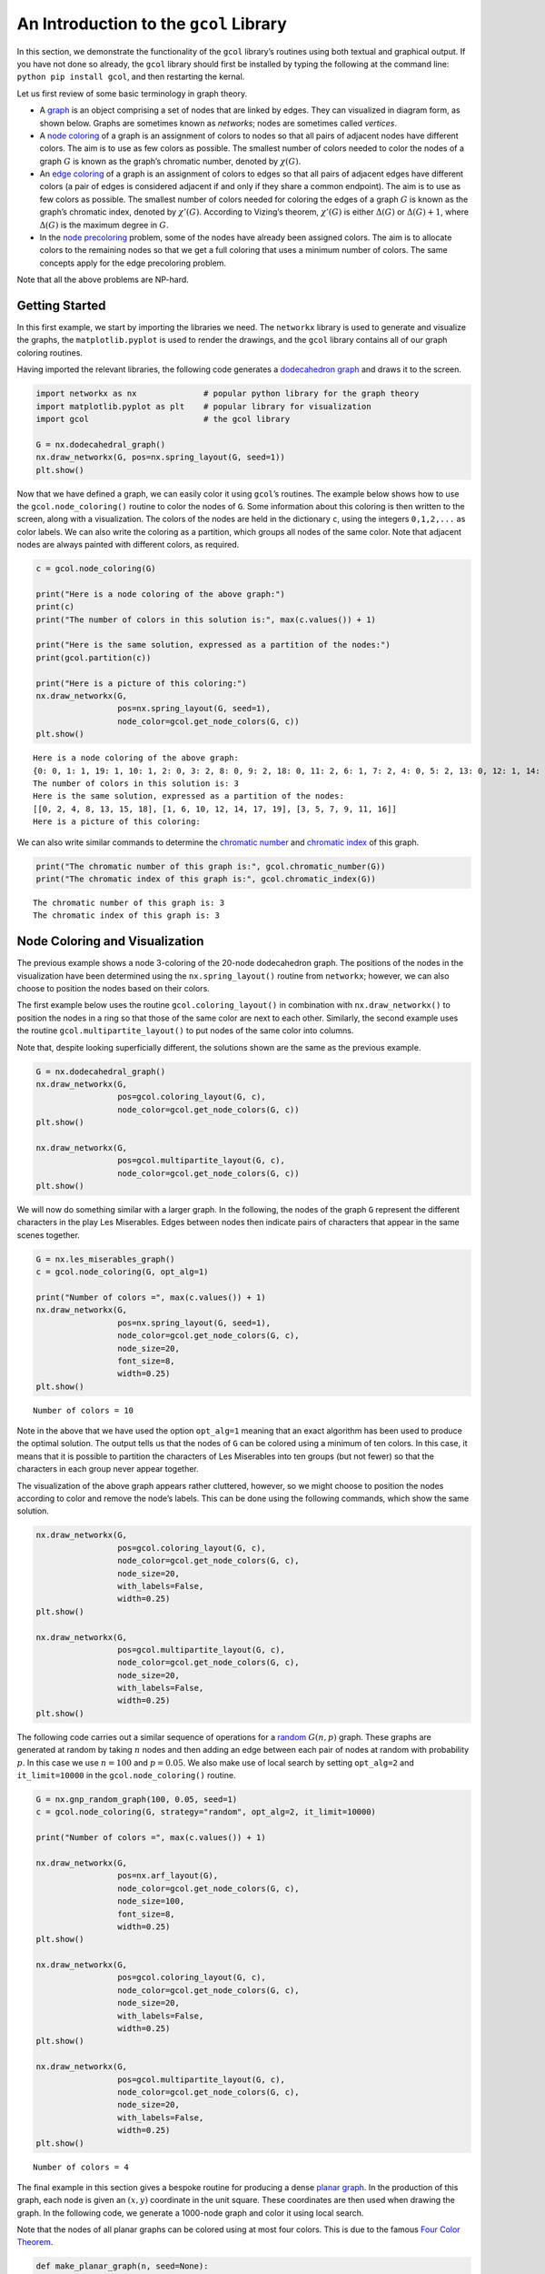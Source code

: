 An Introduction to the ``gcol`` Library
=======================================

In this section, we demonstrate the functionality of the ``gcol``
library’s routines using both textual and graphical output. If you have
not done so already, the ``gcol`` library should first be installed by
typing the following at the command line: ``python pip install gcol``,
and then restarting the kernal.

Let us first review of some basic terminology in graph theory.

- A
  `graph <https://en.wikipedia.org/wiki/Graph_(discrete_mathematics)>`__
  is an object comprising a set of nodes that are linked by edges. They
  can visualized in diagram form, as shown below. Graphs are sometimes
  known as *networks*; nodes are sometimes called *vertices*.
- A `node coloring <https://en.wikipedia.org/wiki/Graph_coloring>`__ of
  a graph is an assignment of colors to nodes so that all pairs of
  adjacent nodes have different colors. The aim is to use as few colors
  as possible. The smallest number of colors needed to color the nodes
  of a graph :math:`G` is known as the graph’s chromatic number, denoted
  by :math:`\chi(G)`.
- An `edge coloring <https://en.wikipedia.org/wiki/Edge_coloring>`__ of
  a graph is an assignment of colors to edges so that all pairs of
  adjacent edges have different colors (a pair of edges is considered
  adjacent if and only if they share a common endpoint). The aim is to
  use as few colors as possible. The smallest number of colors needed
  for coloring the edges of a graph :math:`G` is known as the graph’s
  chromatic index, denoted by :math:`\chi'(G)`. According to Vizing’s
  theorem, :math:`\chi'(G)` is either :math:`\Delta(G)` or
  :math:`\Delta(G) + 1`, where :math:`\Delta(G)` is the maximum degree
  in :math:`G`.
- In the `node
  precoloring <https://en.wikipedia.org/wiki/Precoloring_extension>`__
  problem, some of the nodes have already been assigned colors. The aim
  is to allocate colors to the remaining nodes so that we get a full
  coloring that uses a minimum number of colors. The same concepts apply
  for the edge precoloring problem.

Note that all the above problems are NP-hard.

Getting Started
---------------

In this first example, we start by importing the libraries we need. The
``networkx`` library is used to generate and visualize the graphs, the
``matplotlib.pyplot`` is used to render the drawings, and the ``gcol``
library contains all of our graph coloring routines.

Having imported the relevant libraries, the following code generates a
`dodecahedron
graph <https://en.wikipedia.org/wiki/Regular_dodecahedron>`__ and draws
it to the screen.

.. code:: ipython3

    import networkx as nx              # popular python library for the graph theory
    import matplotlib.pyplot as plt    # popular library for visualization  
    import gcol                        # the gcol library
    
    G = nx.dodecahedral_graph()
    nx.draw_networkx(G, pos=nx.spring_layout(G, seed=1))
    plt.show()



.. image:: output_2_0.png


Now that we have defined a graph, we can easily color it using
``gcol``\ ’s routines. The example below shows how to use the
``gcol.node_coloring()`` routine to color the nodes of ``G``. Some
information about this coloring is then written to the screen, along
with a visualization. The colors of the nodes are held in the dictionary
``c``, using the integers ``0,1,2,...`` as color labels. We can also
write the coloring as a partition, which groups all nodes of the same
color. Note that adjacent nodes are always painted with different
colors, as required.

.. code:: ipython3

    c = gcol.node_coloring(G)
    
    print("Here is a node coloring of the above graph:")
    print(c)
    print("The number of colors in this solution is:", max(c.values()) + 1)
    
    print("Here is the same solution, expressed as a partition of the nodes:")
    print(gcol.partition(c))
    
    print("Here is a picture of this coloring:")
    nx.draw_networkx(G, 
                     pos=nx.spring_layout(G, seed=1), 
                     node_color=gcol.get_node_colors(G, c))
    plt.show()


.. parsed-literal::

    Here is a node coloring of the above graph:
    {0: 0, 1: 1, 19: 1, 10: 1, 2: 0, 3: 2, 8: 0, 9: 2, 18: 0, 11: 2, 6: 1, 7: 2, 4: 0, 5: 2, 13: 0, 12: 1, 14: 1, 15: 0, 16: 2, 17: 1}
    The number of colors in this solution is: 3
    Here is the same solution, expressed as a partition of the nodes:
    [[0, 2, 4, 8, 13, 15, 18], [1, 6, 10, 12, 14, 17, 19], [3, 5, 7, 9, 11, 16]]
    Here is a picture of this coloring:
    


.. image:: output_4_1.png


We can also write similar commands to determine the `chromatic
number <https://en.wikipedia.org/wiki/Graph_coloring>`__ and `chromatic
index <https://en.wikipedia.org/wiki/Edge_coloring>`__ of this graph.

.. code:: ipython3

    print("The chromatic number of this graph is:", gcol.chromatic_number(G))
    print("The chromatic index of this graph is:", gcol.chromatic_index(G))


.. parsed-literal::

    The chromatic number of this graph is: 3
    The chromatic index of this graph is: 3
    

Node Coloring and Visualization
-------------------------------

The previous example shows a node 3-coloring of the 20-node dodecahedron
graph. The positions of the nodes in the visualization have been
determined using the ``nx.spring_layout()`` routine from ``networkx``;
however, we can also choose to position the nodes based on their colors.

The first example below uses the routine ``gcol.coloring_layout()`` in
combination with ``nx.draw_networkx()`` to position the nodes in a ring
so that those of the same color are next to each other. Similarly, the
second example uses the routine ``gcol.multipartite_layout()`` to put
nodes of the same color into columns.

Note that, despite looking superficially different, the solutions shown
are the same as the previous example.

.. code:: ipython3

    G = nx.dodecahedral_graph()
    nx.draw_networkx(G, 
                     pos=gcol.coloring_layout(G, c), 
                     node_color=gcol.get_node_colors(G, c))
    plt.show()
    
    nx.draw_networkx(G, 
                     pos=gcol.multipartite_layout(G, c), 
                     node_color=gcol.get_node_colors(G, c))
    plt.show()



.. image:: output_8_0.png



.. image:: output_8_1.png


We will now do something similar with a larger graph. In the following,
the nodes of the graph ``G`` represent the different characters in the
play Les Miserables. Edges between nodes then indicate pairs of
characters that appear in the same scenes together.

.. code:: ipython3

    G = nx.les_miserables_graph()
    c = gcol.node_coloring(G, opt_alg=1)
    
    print("Number of colors =", max(c.values()) + 1)
    nx.draw_networkx(G, 
                     pos=nx.spring_layout(G, seed=1), 
                     node_color=gcol.get_node_colors(G, c), 
                     node_size=20, 
                     font_size=8, 
                     width=0.25)
    plt.show()


.. parsed-literal::

    Number of colors = 10
    


.. image:: output_10_1.png


Note in the above that we have used the option ``opt_alg=1`` meaning
that an exact algorithm has been used to produce the optimal solution.
The output tells us that the nodes of ``G`` can be colored using a
minimum of ten colors. In this case, it means that it is possible to
partition the characters of Les Miserables into ten groups (but not
fewer) so that the characters in each group never appear together.

The visualization of the above graph appears rather cluttered, however,
so we might choose to position the nodes according to color and remove
the node’s labels. This can be done using the following commands, which
show the same solution.

.. code:: ipython3

    nx.draw_networkx(G, 
                     pos=gcol.coloring_layout(G, c), 
                     node_color=gcol.get_node_colors(G, c), 
                     node_size=20, 
                     with_labels=False, 
                     width=0.25)
    plt.show()
    
    nx.draw_networkx(G, 
                     pos=gcol.multipartite_layout(G, c), 
                     node_color=gcol.get_node_colors(G, c), 
                     node_size=20, 
                     with_labels=False, 
                     width=0.25)
    plt.show()



.. image:: output_12_0.png



.. image:: output_12_1.png


The following code carries out a similar sequence of operations for a
`random <https://en.wikipedia.org/wiki/Erd%C5%91s%E2%80%93R%C3%A9nyi_model>`__
:math:`G(n,p)` graph. These graphs are generated at random by taking
:math:`n` nodes and then adding an edge between each pair of nodes at
random with probability :math:`p`. In this case we use :math:`n=100` and
:math:`p=0.05`. We also make use of local search by setting
``opt_alg=2`` and ``it_limit=10000`` in the ``gcol.node_coloring()``
routine.

.. code:: ipython3

    G = nx.gnp_random_graph(100, 0.05, seed=1)
    c = gcol.node_coloring(G, strategy="random", opt_alg=2, it_limit=10000)
    
    print("Number of colors =", max(c.values()) + 1)
    
    nx.draw_networkx(G, 
                     pos=nx.arf_layout(G), 
                     node_color=gcol.get_node_colors(G, c), 
                     node_size=100, 
                     font_size=8, 
                     width=0.25)
    plt.show()
    
    nx.draw_networkx(G, 
                     pos=gcol.coloring_layout(G, c), 
                     node_color=gcol.get_node_colors(G, c), 
                     node_size=20, 
                     with_labels=False, 
                     width=0.25)
    plt.show()
    
    nx.draw_networkx(G, 
                     pos=gcol.multipartite_layout(G, c), 
                     node_color=gcol.get_node_colors(G, c), 
                     node_size=20, 
                     with_labels=False, 
                     width=0.25)
    plt.show()


.. parsed-literal::

    Number of colors = 4
    


.. image:: output_14_1.png



.. image:: output_14_2.png



.. image:: output_14_3.png


The final example in this section gives a bespoke routine for producing
a dense `planar graph <https://en.wikipedia.org/wiki/Planar_graph>`__.
In the production of this graph, each node is given an :math:`(x,y)`
coordinate in the unit square. These coordinates are then used when
drawing the graph. In the following code, we generate a 1000-node graph
and color it using local search.

Note that the nodes of all planar graphs can be colored using at most
four colors. This is due to the famous `Four Color
Theorem <https://en.wikipedia.org/wiki/Four_color_theorem>`__.

.. code:: ipython3

    def make_planar_graph(n, seed=None):
        #Function for making a dense planar graph by placing nodes randomly into the unit square    
        import random
        from scipy.spatial import Delaunay
        random.seed(seed)
        P = [(random.random(), random.random()) for i in range(n)]
        T = Delaunay(P).simplices.copy()
        G = nx.Graph()
        for v in range(n):
            G.add_node(v, pos=(P[v][0], P[v][1]))
        for x, y, z in T:
            G.add_edges_from([(x, y), (x, z), (y, z)])
        return G
    
    G = make_planar_graph(1000, seed=1)
    c = gcol.node_coloring(G, opt_alg=2, it_limit=10000)
    print("Number of colors =", max(c.values()) + 1)
    nx.draw_networkx(G, 
                     pos=nx.get_node_attributes(G, "pos"), 
                     with_labels=False, 
                     node_size=10, 
                     node_color=gcol.get_node_colors(G, c), 
                     width=0.25)
    plt.show()


.. parsed-literal::

    Number of colors = 4
    


.. image:: output_16_1.png


Edge Coloring and Visualization
-------------------------------

The following example shows how we can use the ``gcol`` library to color
the edges of a graph. As we have discussed, in edge coloring the maximum
degree :math:`\Delta(G)` in the graph :math:`G` gives a lower bound on
the chromatic index :math:`\chi'(G)`. Since :math:`\Delta(G)=3` and an
edge-3-coloring has been determined, we can conclude that this is an
optimal solution.

.. code:: ipython3

    G = nx.dodecahedral_graph()
    c = gcol.edge_coloring(G)
    print("Here is the color of each edge:")
    print(c)
    
    print("Here is the same solution, expressed as a partition of the edges:")
    print(gcol.partition(c))
    
    print("Maximum degree   =", max(G.degree(v) for v in G))
    print("Number of colors =", max(c.values()) + 1)
    
    nx.draw_networkx(G, 
                     pos=nx.spring_layout(G, seed=1), 
                     edge_color=gcol.get_edge_colors(G, c), 
                     width=5)


.. parsed-literal::

    Here is the color of each edge:
    {(11, 12): 0, (11, 18): 1, (10, 11): 2, (12, 16): 1, (12, 13): 2, (18, 19): 0, (17, 18): 2, (16, 17): 0, (4, 17): 1, (15, 16): 2, (0, 10): 0, (9, 10): 1, (9, 13): 0, (8, 9): 2, (13, 14): 1, (14, 15): 0, (5, 15): 1, (7, 14): 2, (0, 19): 1, (3, 19): 2, (0, 1): 2, (3, 4): 0, (2, 3): 1, (1, 2): 0, (2, 6): 2, (5, 6): 0, (4, 5): 2, (1, 8): 1, (6, 7): 1, (7, 8): 0}
    Here is the same solution, expressed as a partition of the edges:
    [[(0, 10), (1, 2), (11, 12), (14, 15), (16, 17), (18, 19), (3, 4), (5, 6), (7, 8), (9, 13)], [(0, 19), (1, 8), (11, 18), (12, 16), (13, 14), (2, 3), (4, 17), (5, 15), (6, 7), (9, 10)], [(0, 1), (10, 11), (12, 13), (15, 16), (17, 18), (2, 6), (3, 19), (4, 5), (7, 14), (8, 9)]]
    Maximum degree   = 3
    Number of colors = 3
    


.. image:: output_18_1.png


Here is another example using a `complete
graph <https://en.wikipedia.org/wiki/Complete_graph>`__. Edge coloring
in complete graphs has applications in `sports league
scheduling <https://rhydlewis.eu/papers/sportsPaper.pdf>`__.

.. code:: ipython3

    G = nx.complete_graph(20)
    c = gcol.edge_coloring(G, opt_alg=1)
    print("Maximum degree   =", max(G.degree(v) for v in G))
    print("Number of colors =", max(c.values()) + 1)
    nx.draw_networkx(G, 
                     pos=nx.circular_layout(G), 
                     edge_color=gcol.get_edge_colors(G, c))


.. parsed-literal::

    Maximum degree   = 19
    Number of colors = 19
    


.. image:: output_20_1.png


Here is another example using the same 1000-node planar graph from
earlier.

.. code:: ipython3

    G = make_planar_graph(1000, seed=1)
    c = gcol.edge_coloring(G, opt_alg=2, it_limit=1000)
    print("Maximum degree   =", max(G.degree(v) for v in G))
    print("Number of colors =", max(c.values()) + 1)
    nx.draw_networkx(G, 
                     pos=nx.get_node_attributes(G, "pos"), 
                     with_labels=False, node_size=5, 
                     edge_color=gcol.get_edge_colors(G, c))


.. parsed-literal::

    Maximum degree   = 11
    Number of colors = 11
    


.. image:: output_22_1.png


Precoloring
-----------

As mentioned earlier, in the node precoloring problem some of the nodes
have already been assigned colors. The aim is to assign colors to the
remaining nodes so that we get a full coloring that uses a minimum
number of colors. In the example below, the dictionary ``P`` is used to
assign nodes 0, 1, 8, 9 and 10 to colors 0, 1, 2, 3, and 1,
respectively. This partial coloring is then shown, together with a
corresponding full coloring.

.. code:: ipython3

    G = nx.dodecahedral_graph()
    P = {0:0, 1:1, 8:2, 9:3, 10:1}
    nx.draw_networkx(G, 
                     pos=nx.spring_layout(G, seed=1), 
                     node_color=gcol.get_node_colors(G, P))
    plt.show()
    
    c = gcol.node_precoloring(G, P, strategy="random", opt_alg=2, it_limit=100)
    nx.draw_networkx(G, 
                     pos=nx.spring_layout(G, seed=1), 
                     node_color=gcol.get_node_colors(G, c))
    plt.show()



.. image:: output_24_0.png



.. image:: output_24_1.png


A similar process can also be followed for edge precoloring, which the
following demonstrates. Note that, when defining edges in the dictionary
``P`` the endpoints must be given in the order used by NetworkX. For
example, in the example below, using ``(1,0):0`` in ``P`` instead of
``(0,1):0`` will raise a ``ValueError``.

.. code:: ipython3

    G = nx.dodecahedral_graph()
    P = {(0, 1): 0, (7, 8): 1, (13, 14): 1, (11, 12): 2, (15, 16): 3}
    nx.draw_networkx(G, 
                     pos=nx.spring_layout(G, seed=1), 
                     edge_color=gcol.get_edge_colors(G, P), 
                     width=5)
    plt.show()
    
    c = gcol.edge_precoloring(G, P, strategy="random", opt_alg=2, it_limit=100)
    nx.draw_networkx(G, 
                     pos=nx.spring_layout(G, seed=1), 
                     edge_color=gcol.get_edge_colors(G, c), 
                     width=5)
    plt.show()



.. image:: output_26_0.png



.. image:: output_26_1.png


Node precoloring can also be used to solve `sudoku
puzzles <https://en.wikipedia.org/wiki/Sudoku>`__. The objective in
sudoku is to fill a :math:`d^2 \times d^2` grid with digits so that each
column, each row, and each of the :math:`d \times d` boxes contains all
of the digits from :math:`0` to :math:`d^2-1`. The puzzle comes with
some of the cells filled. The player then needs to fill the remaining
cells while satisfying the above constraints. Here is an example puzzle
using :math:`d=3` and the digits :math:`0,1,\ldots,8`. Blank cells are
marked by dots.

.. math::


   \begin{pmatrix}
   . & . & . & . & 5 & . & . & . & . \\ 
   . & . & 8 & . & 1 & . & . & . & . \\
   . & . & . & . & . & . & . & 1 & 2 \\ 
   . & 7 & . & . & . & 2 & . & . & . \\ 
   . & . & . & 6 & . & . & . & . & . \\ 
   . & 4 & . & . & . & 0 & . & 3 & . \\ 
   . & 5 & . & . & . & . & . & . & . \\ 
   . & . & . & . & 2 & . & 6 & . & . \\ 
   . & . & . & . & . & . & . & 2 & .
   \end{pmatrix}

Sudoku puzzles can be solved by first forming a `sudoku
graph <https://en.wikipedia.org/wiki/Sudoku_graph>`__, which uses a node
for each cell in the grid. Edges in this graph occur between all pairs
of nodes in the same column, row or box. Finally, we use the filled
cells in the puzzle to precolor the correct nodes. The puzzle is then
solved by coloring the remaining nodes using :math:`d^2` colors. The
following code shows how to solve the above puzzle

.. code:: ipython3

    # Function for laying out the nodes of a (d**2 x d**2)-node sudoku puzzle 
    def sudoku_layout(G, d):
        pos = {}
        u = 0
        for i in range(d**2):
            for j in range(d**2):
                pos[u]=(j,-i)
                u += 1
        return pos
    
    G = nx.sudoku_graph(3)
    P = {4:5, 11:8, 13:1, 25:1, 26:2, 28:7, 32:2, 39:6, 46:4, 50:0, 52:3, 55:5, 67:2, 69:6, 79:2}
    print("Here is the sudoku puzzle from above")
    nx.draw_networkx(G, 
                     pos=sudoku_layout(G, 3), 
                     node_color=gcol.get_node_colors(G, P))
    plt.show()
    
    c = gcol.node_precoloring(G, P, opt_alg=1)
    print("Here is its solution. Number of colors =", max(c.values()) + 1)
    nx.draw_networkx(G, 
                     pos=sudoku_layout(G, 3), 
                     node_color=gcol.get_node_colors(G, c))
    plt.show()


.. parsed-literal::

    Here is the sudoku puzzle from above
    


.. image:: output_28_1.png


.. parsed-literal::

    Here is its solution. Number of colors = 9
    


.. image:: output_28_3.png


:math:`k`-Coloring
------------------

The :math:`k`-coloring problem is a version of the graph coloring
problem where the desired number of colors :math:`k` is stated
beforehand by the user. For node coloring, if :math:`k<\chi(G)`, then no
solution is possible; for edge coloring, if :math:`k < \chi'(G)`, then
no solution is possible. Several variants of the :math:`k`-coloring
problem can be formulated, including equitable coloring and weighted
graph coloring, using both weighted and unweighted graphs. Examples are
considered below.

In this first example, we make use of ``gcol.node_k_coloring()`` method
to produce :math:`k`-colorings of a random :math:`G(1000,0.05)` graph
for :math:`k=6`, :math:`5`, and :math:`4`. (For values of :math:`k<4`,
solutions are not possible and a ``ValueError`` will be returned)

.. code:: ipython3

    G = nx.gnp_random_graph(100, 0.05, seed=1)
    
    print("Here is a node 6-coloring of G, ")
    c = gcol.node_k_coloring(G, 6, opt_alg=2, it_limit=1000)
    nx.draw_networkx(G, 
                     pos=nx.arf_layout(G), 
                     node_color=gcol.get_node_colors(G, c), 
                     node_size=100, 
                     font_size=8, 
                     width=0.25)
    plt.show()
    
    print("here is a node 5-coloring of G,")
    c = gcol.node_k_coloring(G, 5, opt_alg=2, it_limit=1000)
    nx.draw_networkx(G, 
                     pos=nx.arf_layout(G), 
                     node_color=gcol.get_node_colors(G, c), 
                     node_size=100, 
                     font_size=8, 
                     width=0.25)
    plt.show()
    
    print("and here is a node 4-coloring of G.")
    c = gcol.node_k_coloring(G, 4, opt_alg=2, it_limit=1000)
    nx.draw_networkx(G, 
                     pos=nx.arf_layout(G), 
                     node_color=gcol.get_node_colors(G, c), 
                     node_size=100, 
                     font_size=8, 
                     width=0.25)
    plt.show()


.. parsed-literal::

    Here is a node 6-coloring of G, 
    


.. image:: output_30_1.png


.. parsed-literal::

    here is a node 5-coloring of G,
    


.. image:: output_30_3.png


.. parsed-literal::

    and here is a node 4-coloring of G.
    


.. image:: output_30_5.png


The following shows a similar process for edge :math:`k`-coloring.

.. code:: ipython3

    G = nx.dodecahedral_graph()
    
    print("Here is an edge 5-coloring of G,")
    c = gcol.edge_k_coloring(G, 4)
    nx.draw_networkx(G, 
                     pos=nx.spring_layout(G, seed=1), 
                     edge_color=gcol.get_edge_colors(G, c), 
                     width=5)
    plt.show()
    
    print("here is an edge 4-coloring of G,")
    c = gcol.edge_k_coloring(G, 4)
    nx.draw_networkx(G, 
                     pos=nx.spring_layout(G, seed=1), 
                     edge_color=gcol.get_edge_colors(G, c), 
                     width=5)
    plt.show()
    
    print("and here is an edge 3-coloring of G.")
    c = gcol.edge_k_coloring(G, 3)
    nx.draw_networkx(G, 
                     pos=nx.spring_layout(G, seed=1), 
                     edge_color=gcol.get_edge_colors(G, c), 
                     width=5)
    plt.show()


.. parsed-literal::

    Here is an edge 5-coloring of G,
    


.. image:: output_32_1.png


.. parsed-literal::

    here is an edge 4-coloring of G,
    


.. image:: output_32_3.png


.. parsed-literal::

    and here is an edge 3-coloring of G.
    


.. image:: output_32_5.png


Equitable :math:`k`-coloring
~~~~~~~~~~~~~~~~~~~~~~~~~~~~

In the equitable node :math:`k`-coloring problem we are seeking an
assignment of colors to nodes so that no two adjacent nodes have the
same color, and the number of nodes per-color is as uniform as possible.
We can also choose to define positive weights on the nodes, in which
case we are seeking a proper coloring in which the sum of the node
weights in each color is as uniform as possible.

The following example determines an equitable node :math:`5`-coloring
for a random :math:`G(100,0.05)` graph.

.. code:: ipython3

    G = nx.gnp_random_graph(100, 0.05, seed=1)
    
    print("Here is an equitable node-5-coloring of G,")
    c = gcol.equitable_node_k_coloring(G, 5, opt_alg=2, it_limit=1000)
    nx.draw_networkx(G, 
                     pos=nx.arf_layout(G), 
                     node_color=gcol.get_node_colors(G, c), 
                     node_size=100, 
                     font_size=8, 
                     width=0.25)
    plt.show()
    P = gcol.partition(c)
    print("Largest color class has", max(len(j) for j in P), "nodes")
    print("Smallest color class has", min(len(j) for j in P), "nodes")


.. parsed-literal::

    Here is an equitable node-5-coloring of G,
    


.. image:: output_34_1.png


.. parsed-literal::

    Largest color class has 20 nodes
    Smallest color class has 20 nodes
    

The following example also determines an equitable node
:math:`5`-coloring for a random :math:`G(100,0.05)` graph. However, in
this case, all nodes have been assigned weights randomly chosen from the
set :math:`\{1,2,\ldots,10\}`. The figure displays the weight of each
node and the text gives the total weight of each color class.

.. code:: ipython3

    import random
    random.seed(1)
    
    H = nx.gnp_random_graph(100, 0.05, seed=1)
    G = nx.Graph()
    for u in H:
        G.add_node(u, weight=random.randint(1,10))
    for u,v in H.edges():
        G.add_edge(u, v)
    
    print("Here is an equitable node 5-coloring of the node-weighted graph G,")
    c = gcol.equitable_node_k_coloring(G, 5, weight="weight", opt_alg=2, it_limit=1000)
    
    labels = {u: G.nodes[u]['weight'] for u in G.nodes}
    nx.draw_networkx(G,
                     pos=nx.arf_layout(G), 
                     node_color=gcol.get_node_colors(G, c), 
                     node_size=100, 
                     font_size=8, 
                     width=0.25, 
                     labels=labels)
    plt.show()
    P = gcol.partition(c)
    for j in range(len(P)):
        Wj = sorted([G.nodes[v]["weight"] for v in P[j]])
        print("Weight of color class", j, "=", sum(Wj), Wj)


.. parsed-literal::

    Here is an equitable node 5-coloring of the node-weighted graph G,
    


.. image:: output_36_1.png


.. parsed-literal::

    Weight of color class 0 = 115 [1, 2, 2, 3, 4, 6, 7, 8, 8, 8, 8, 9, 9, 10, 10, 10, 10]
    Weight of color class 1 = 115 [1, 1, 2, 2, 3, 4, 4, 4, 4, 5, 7, 7, 7, 8, 9, 9, 9, 9, 10, 10]
    Weight of color class 2 = 114 [1, 1, 1, 1, 3, 4, 5, 5, 6, 6, 7, 7, 7, 7, 8, 9, 9, 9, 9, 9]
    Weight of color class 3 = 114 [1, 2, 2, 2, 3, 3, 4, 4, 4, 5, 6, 6, 7, 7, 8, 8, 8, 8, 8, 8, 10]
    Weight of color class 4 = 114 [1, 1, 1, 1, 2, 3, 4, 4, 4, 5, 5, 5, 6, 6, 7, 7, 7, 8, 9, 9, 9, 10]
    

The same process can also be followed to produce equitable edge
:math:`k`-colorings, as the following demonstrates. This uses an
edge-weighted graph as indicated.

.. code:: ipython3

    G = nx.dodecahedral_graph()
    for u, v in G.edges():
        G.add_edge(u, v, edgeweight=random.randint(1,5))
    
    print("Here is an equitable edge-3-coloring of the edge-weighted graph G,")
    c = gcol.equitable_edge_k_coloring(G, 3, weight="edgeweight", opt_alg=2, it_limit=1000)
    
    pos = nx.spring_layout(G, seed=1)
    nx.draw_networkx(G, pos=pos, edge_color=gcol.get_edge_colors(G, c), width=5)
    labels = nx.get_edge_attributes(G,'edgeweight')
    nx.draw_networkx_edge_labels(G, pos=pos, edge_labels=labels)
    plt.show()
    
    P = gcol.partition(c)
    for j in range(len(P)):
        Wj = sorted([G.edges[e]["edgeweight"] for e in P[j]])
        print("Weight of color class", j, "=", sum(Wj), Wj)


.. parsed-literal::

    Here is an equitable edge-3-coloring of the edge-weighted graph G,
    


.. image:: output_38_1.png


.. parsed-literal::

    Weight of color class 0 = 37 [1, 1, 2, 4, 4, 5, 5, 5, 5, 5]
    Weight of color class 1 = 38 [1, 3, 3, 4, 4, 4, 4, 5, 5, 5]
    Weight of color class 2 = 37 [2, 2, 3, 3, 3, 4, 5, 5, 5, 5]
    

Minimum Cost :math:`k`-Coloring
~~~~~~~~~~~~~~~~~~~~~~~~~~~~~~~

Sometimes we are seeking a node :math:`k`-coloring but are willing to
allow some nodes to remain uncolored. This is particularly useful when
using a value for :math:`k` that is less than the graph’s chromatic
number :math:`\chi(G)`. In such cases, we are seeking to minimize the
number of uncolored nodes, while ensuring that adjacent colored nodes
never have the same color. We might also choose to add positive weights
to the nodes, in which case we will seek to minimize the sum of the
weights of the uncolored nodes.

The following example creates a node-weighted random graph and then
produces a node 3-coloring solution using the routine
``gcol.min_cost_k_coloring()``. This solution has five uncolored nodes
with a total weight of six.

.. code:: ipython3

    H = nx.gnp_random_graph(100, 0.05, seed=1)
    G = nx.Graph()
    for u in H:
        G.add_node(u, weight=random.randint(1,10))
    for u,v in H.edges():
        G.add_edge(u, v)
    labels = {u: G.nodes[u]['weight'] for u in G} 
    
    c = gcol.min_cost_k_coloring(G, 3, weight="weight", weights_at="nodes", it_limit=1000)
    nx.draw_networkx(G, 
                     pos=nx.arf_layout(G), 
                     node_color=gcol.get_node_colors(G, c), 
                     node_size=100, 
                     font_size=8, 
                     width=0.25, 
                     labels=labels)
    plt.show()
    
    U = list(G.nodes[u]["weight"] for u in c if c[u] <= -1)
    print("Uncolored nodes have weights", sorted(U), "giving a total cost =", sum(U))



.. image:: output_40_0.png


.. parsed-literal::

    Uncolored nodes have weights [1, 1, 1, 1, 2] giving a total cost = 6
    

In a similar fashion, we may prefer a solution in which all nodes are
assigned to colors, but are willing to allow some clashes in a solution
(a clash occurs when the endpoints of an edge have the same color). The
aim is to now :math:`k`-color all nodes while minimizing the number of
clashes. Again, we might also choose to add positive weights to the
edges, in which case we will seek to minimize the sum of the weights of
the clashing edges.

The following example creates a small edge-weighted graph and then
produces a node 2-coloring using the routine
``gcol.min_cost_k_coloring()``. Six of the edges are causing a clash,
giving a total weight of 12.

.. code:: ipython3

    G = nx.dodecahedral_graph()
    for u, v in G.edges():
        G.add_edge(u, v, edgeweight=random.randint(1,5))
    
    c = gcol.min_cost_k_coloring(G, 2, weight="edgeweight", weights_at="edges", it_limit=1000)
    pos = nx.spring_layout(G, seed=1)
    nx.draw_networkx(G, pos=pos, node_color=gcol.get_node_colors(G, c))
    labels = nx.get_edge_attributes(G,'edgeweight')
    nx.draw_networkx_edge_labels(G, pos=pos, edge_labels=labels)
    plt.show()
    
    C = list( (u,v) for (u, v) in G.edges() if c[u]==c[v])
    print("The following edges are causing clashes", C, "giving a total cost of", sum(G[u][v]["edgeweight"] for (u, v) in C))



.. image:: output_42_0.png


.. parsed-literal::

    The following edges are causing clashes [(2, 3), (5, 15), (7, 8), (9, 10), (12, 16), (18, 19)] giving a total cost of 12
    

Kempe Chains
------------

Given a node coloring of a graph, a `Kempe
chain <https://en.wikipedia.org/wiki/Kempe_chain>`__ is a connected set
of nodes that alternate in color. Equivalently, it is a maximal
connected subgraph that contains nodes of at most two colors.
Interchanging the colors of the nodes in a Kempe chain creates a new
coloring that uses the same number of colors, or one fewer color.

The following example takes a coloring ``c`` of a graph ``G`` and
determines a Kempe using node 18 (which is yellow) and color 1 (green).
The resultant Kempe chain is therefore the connected component of yellow
and green nodes that contains node 18. The nodes in this chain are
stored in the set ``K``. A Kempe chain interchange is then performed,
which swaps the colors of the nodes in ``K``, leading to the second
solution below.

.. code:: ipython3

    G = nx.dodecahedral_graph()
    c = gcol.node_k_coloring(G, 4)
    nx.draw_networkx(G, 
                     pos=nx.spring_layout(G, seed=1), 
                     node_color=gcol.get_node_colors(G, c))
    plt.show()
    
    K = gcol.kempe_chain(G, c, 18, 1)
    print("Kempe Chain built from node-18 and color 1 =", K)
    
    #do a Kempe chain interchange
    col1 = c[18]
    col2 = 1
    for v in K:
        if c[v] == col1:
            c[v] = col2
        else:
            c[v] = col1
    
    print("Interchanging the colors of these nodes gives:")
    nx.draw_networkx(G, 
                     pos=nx.spring_layout(G, seed=1), 
                     node_color=gcol.get_node_colors(G, c))
    plt.show()



.. image:: output_44_0.png


.. parsed-literal::

    Kempe Chain built from node-18 and color 1 = {3, 4, 10, 11, 12, 17, 18}
    Interchanging the colors of these nodes gives:
    


.. image:: output_44_2.png


Independent Sets, Cliques and Coverings
---------------------------------------

In this final section we show how the algorithms of the ``gcol`` library
can be used to find (possibly approximate) solutions to the following
three NP-hard optimization problems.

- The *maximum independent set problem* involves determining the largest
  subset of nodes in a graph :math:`G` such that none of the nodes in
  this set are neighboring. The size of the largest independent set in
  :math:`G` is known as the *independence number*, denoted by
  :math:`\alpha(G)`.
- The *minimum node cover problem* involves determining the smallest
  subset of nodes in :math:`G` such that every edge in the graph has at
  least one endpoint from this set.
- The *maximum clique problem* involves determining the largest subset
  of nodes in :math:`G` such that every pair of nodes in this set is
  adjacent. The size of the largest clique in a graph :math:`G` is known
  as the *clique number*, denoted by :math:`\omega(G)`.

We can also define weights on the nodes, if desired. If these cases the
aims are to now maximize (or minimize) the sum of the weights of the
selected nodes.

The following example demonstrates how a large independent set of nodes
can be determined in the Les Miserables graph using the
``gcol.max_independent_set()`` method.

.. code:: ipython3

    G = nx.les_miserables_graph()
    S = gcol.max_independent_set(G, it_limit=10000)
    print("In the set of", len(G), "Les Miserables characters, there's a subset of", len(S), "characters who never meet.")
    nx.draw_networkx(G, 
                     nx.spring_layout(G, seed=1), 
                     node_color=gcol.get_set_colors(G, S), 
                     node_size=100, 
                     font_size=8, 
                     width=0.25)
    plt.show()


.. parsed-literal::

    In the set of 77 Les Miserables characters, there's a subset of 35 characters who never meet.
    


.. image:: output_46_1.png


In the above, the members of the independent set, whose size we have
tried to maximize, are shown in yellow. The set of grey nodes, whose
size has been minimized, gives us a node covering. Hence, we have
determined solutions to both problems.

Large cliques can also be found by using the
``gcol.max_independent_set()`` routine on the graph’s complement. A
demonstration of this is shown below.

.. code:: ipython3

    S = gcol.max_independent_set(nx.complement(G), it_limit=10000)
    print("In the set of", len(G), "Les Miserables characters, there's a subset of", len(S), "characters who form a clique. These are", S)
    nx.draw_networkx(G, 
                     nx.spring_layout(G, seed=1), 
                     node_color=gcol.get_set_colors(G, S), 
                     node_size=100, 
                     font_size=8, 
                     width=0.25)
    plt.show()
    nx.draw_networkx(G, 
                     nx.arf_layout(G), 
                     node_color=gcol.get_set_colors(G, S), 
                     node_size=100, 
                     font_size=8,
                     width=0.25)
    plt.show()


.. parsed-literal::

    In the set of 77 Les Miserables characters, there's a subset of 10 characters who form a clique. These are ['Combeferre', 'Feuilly', 'Mabeuf', 'Bahorel', 'Joly', 'Courfeyrac', 'Bossuet', 'Enjolras', 'Marius', 'Gavroche']
    


.. image:: output_48_1.png



.. image:: output_48_2.png

